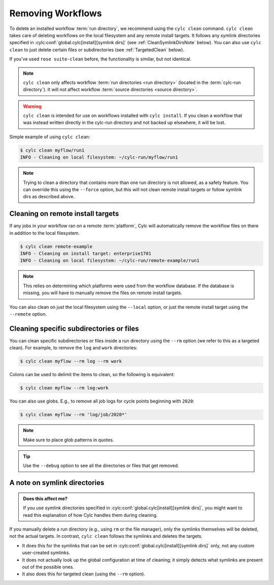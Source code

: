 .. _Removing-workflows:

Removing Workflows
==================

To delete an installed workflow :term:`run directory`, we recommend using
the ``cylc clean`` command. ``cylc clean`` takes care of deleting workflows
on the local filesystem and any remote install targets.
It follows any symlink directories specified in
:cylc:conf:`global.cylc[install][symlink dirs]`
(see :ref:`CleanSymlinkDirsNote` below). You can also use ``cylc clean`` to
just delete certain files or subdirectories (see :ref:`TargetedClean` below).

If you've used ``rose suite-clean`` before, the functionality is similar, but
not identical.

.. note::

   ``cylc clean`` only affects workflow :term:`run directories <run directory>`
   (located in the :term:`cylc-run directory`). It will not affect
   workflow :term:`source directories <source directory>`.

.. warning::

   ``cylc clean`` is intended for use on workflows installed with
   ``cylc install``. If you clean a workflow that was instead written
   directly in the cylc-run directory and not backed up elsewhere,
   it will be lost.

Simple example of using ``cylc clean``:

.. code-block:: console

   $ cylc clean myflow/run1
   INFO - Cleaning on local filesystem: ~/cylc-run/myflow/run1

.. note::

   Trying to clean a directory that contains more than one
   run directory is not allowed, as a safety feature. You can override
   this using the ``--force`` option, but this will not clean remote install
   targets or follow symlink dirs as described above.


Cleaning on remote install targets
----------------------------------

If any jobs in your workflow ran on a remote :term:`platform`, Cylc will
automatically remove the workflow files on there in addition to the local
filesystem.

.. code-block:: console

   $ cylc clean remote-example
   INFO - Cleaning on install target: enterprise1701
   INFO - Cleaning on local filesystem: ~/cylc-run/remote-example/run1

.. note::

   This relies on determining which platforms were used from the workflow
   database. If the database is missing, you will have to manually remove the
   files on remote install targets.

You can also clean on just the local filesystem using the ``--local`` option,
or just the remote install target using the ``--remote`` option.


.. _TargetedClean:

Cleaning specific subdirectories or files
-----------------------------------------

You can clean specific subdirectories or files inside a run directory using
the ``--rm`` option (we refer to this as a targeted clean).
For example, to remove the ``log`` and ``work`` directories:

.. code-block:: console

   $ cylc clean myflow --rm log --rm work

Colons can be used to delimit the items to clean, so the following is
equivalent:

.. code-block:: console

   $ cylc clean myflow --rm log:work

You can also use globs. E.g., to remove all job logs for cycle points
beginning with ``2020``:

.. code-block:: console

   $ cylc clean myflow --rm 'log/job/2020*'

.. note::

   Make sure to place glob patterns in quotes.

.. tip::

   Use the ``--debug`` option to see all the directories or files that get
   removed.


.. _CleanSymlinkDirsNote:

A note on symlink directories
-----------------------------

.. admonition:: Does this affect me?
   :class: tip

   If you use symlink directories specified in
   :cylc:conf:`global.cylc[install][symlink dirs]`, you might want to read
   this explanation of how Cylc handles them during cleaning.

If you manually delete a run directory (e.g., using ``rm`` or the file
manager), only the symlinks themselves will be deleted, not the actual targets.
In contrast, ``cylc clean`` follows the symlinks and deletes the targets.

- It does this for the symlinks that can be set in
  :cylc:conf:`global.cylc[install][symlink dirs]` only, not any custom
  user-created symlinks.
- It does not actually look up the global configuration at time of cleaning;
  it simply detects what symlinks are present out of the possible ones.
- It also does this for targeted clean (using the ``--rm`` option).
